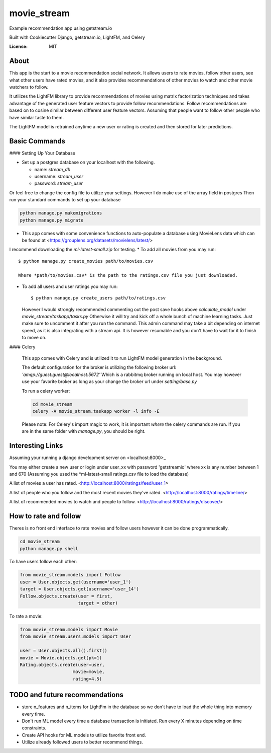 movie_stream
============

Example recommendation app using getstream.io

Built with Cookiecutter Django, getstream.io, LightFM, and Celery


:License: MIT

About
----------

This app is the start to a movie recommendation social network.
It allows users to rate movies, follow other users, see what other users have rated movies,
and it also provides recommendations  of other movies to watch and other movie watchers to follow.

It utilizes the LightFM library to provide recommendations of movies using matrix factorization techniques and takes advantage of the generated user feature vectors to provide follow recommendations.
Follow recommendations are based on to cosine similar between different user feature vectors.
Assuming that people want to follow other people who have similar taste to them.

The LightFM model is retrained anytime a new user or rating is created and then stored for later predictions.


Basic Commands
--------------


#### Setting Up Your Database


* Set up a postgres database on your localhost with the following.

  * name: *stream_db*

  * username: *stream_user*

  * password: *stream_user*

Or feel free to change the config file to utilize your settings. However I do make use of the array field in postgres
Then run your standard commands to set up your database

.. code-block:: bash

    python manage.py makemigrations
    python manage.py migrate



* This app comes with some convenience functions to auto-populate a database using MovieLens data which can be found at <https://grouplens.org/datasets/movielens/latest/>
I recommend downloading the *ml-latest-small.zip* for testing.
* To add all movies from you may run::

  $ python manage.py create_movies path/to/movies.csv

  Where *path/to/movies.csv* is the path to the ratings.csv file you just downloaded.

* To add all users and user ratings you may run::

  $ python manage.py create_users path/to/ratings.csv

  However I would strongly recommended commenting out the post save hooks above *calculate_model* under *movie_stream/taskapp/tasks.py*
  Otherwise it will try and kick off a whole bunch of machine learning tasks. Just make sure to uncomment it after you run the command.
  This admin command may take a bit depending on internet speed, as it is also integrating with a stream api.
  It is however resumable and you don't have to wait for it to finish to move on.

#### Celery


  This app comes with Celery and is utilized it to run LightFM model generation in the background.

  The default configuration for the broker is utilizing the following broker url: *'amqp://guest:guest@localhost:5672'*
  Which is a rabbitmq broker running on local host. You may however use your favorite broker as long as your change the broker url under *setting/base.py*



  To run a celery worker:

  .. code-block:: bash

      cd movie_stream
      celery -A movie_stream.taskapp worker -l info -E

  Please note: For Celery's import magic to work, it is important *where* the celery commands are run. If you are in the same folder with *manage.py*, you should be right.



Interesting Links
-------------------

Assuming your running a django development server on <localhost:8000>_

You may either create a new user or login under user_xx with password 'getstreamio'
where xx is any number between 1 and 670 (Assuming you used the *ml-latest-small ratings.csv file to load the database)

A list of movies a user has rated.
<http://localhost:8000/ratings/feed/user_1>

A list of people who you follow and the most recent movies they've rated.
<http://localhost:8000/ratings/timeline/>

A list of recommended movies to watch and people to follow.
<http://localhost:8000/ratings/discover/>


How to rate and follow
-------------------------
Theres is no front end interface to rate movies and follow users however it can be done programmatically.

.. code-block:: bash

    cd movie_stream
    python manage.py shell

To have users follow each other:

.. code-block:: python

    from movie_stream.models import Follow
    user = User.objects.get(username='user_1')
    target = User.objects.get(username='user_14')
    Follow.objects.create(user = first,
                          target = other)

To rate a movie:

.. code-block:: python

    from movie_stream.models import Movie
    from movie_stream.users.models import User

    user = User.objects.all().first()
    movie = Movie.objects.get(pk=1)
    Rating.objects.create(user=user,
                        movie=movie,
                        rating=4.5)


TODO and future recommendations
----------------------------------

* store n_features and n_items for LightFm in the database so we don't have to load the whole thing into memory every time.

* Don't run ML model every time a database transaction is initiated. Run every X minutes depending on time constraints.

* Create API hooks for ML models to utilize favorite front end.

* Utilize already followed users to better recommend things.
